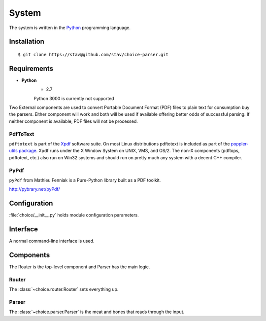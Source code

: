 
System
******

The system is written in the `Python <http://www.python.org/>`_ programming
language.

Installation
============

::

    $ git clone https://stav@github.com/stav/choice-parser.git

Requirements
============

* **Python**
    - 2.7
    
    Python 3000 is currently not supported

Two External components are used to convert Portable Document Format (PDF)
files to plain text for consumption buy the parsers.  Either component will
work and both will be used if available offering better odds of successful
parsing.  If neither component is available, PDF files will not be processed.

PdfToText
---------

``pdftotext`` is part of the `Xpdf <http://www.foolabs.com/xpdf/>`_ software
suite.  On most Linux distributions pdftotext is included as part of the
`poppler-utils package <http://poppler.freedesktop.org/>`_.  Xpdf runs under
the X Window System on UNIX, VMS, and OS/2. The non-X components (pdftops,
pdftotext, etc.) also run on Win32 systems and should run on pretty much any
system with a decent C++ compiler.

PyPdf
-----

``pyPdf`` from Mathieu Fenniak is a Pure-Python library built as a PDF toolkit.

http://pybrary.net/pyPdf/

Configuration
=============

:file:`choice/__init__.py` holds module configuration parameters.

Interface
=========

A normal command-line interface is used.

Components
==========

The Router is the top-level component and Parser has the main logic.

Router
------

The :class:`~choice.router.Router` sets everything up.

Parser
------

The :class:`~choice.parser.Parser` is the meat and bones that reads
through the input.
